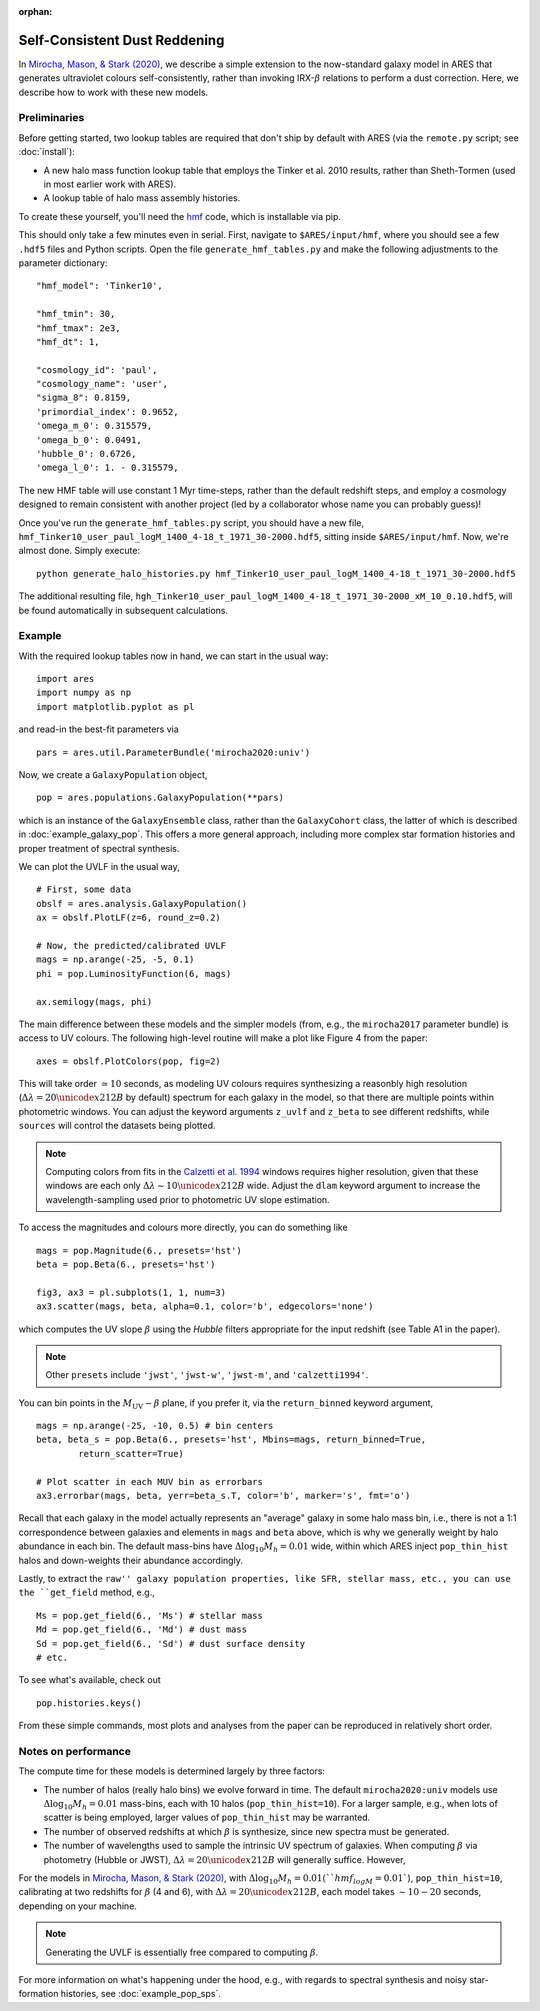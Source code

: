 :orphan:

Self-Consistent Dust Reddening
==============================
In `Mirocha, Mason, & Stark (2020) <https://ui.adsabs.harvard.edu/abs/2020arXiv200507208M/abstract>`_, we describe a simple extension to the now-standard galaxy model in ARES that generates ultraviolet colours self-consistently, rather than invoking IRX-:math:`\beta` relations to perform a dust correction. Here, we describe how to work with these new models.

Preliminaries
~~~~~~~~~~~~~
Before getting started, two lookup tables are required that don't ship by default with ARES (via the ``remote.py`` script; see :doc:`install`):

- A new halo mass function lookup table that employs the Tinker et al. 2010 results, rather than Sheth-Tormen (used in most earlier work with ARES).
- A lookup table of halo mass assembly histories.

To create these yourself, you'll need the `hmf <https://github.com/steven-murray/hmf>`_ code, which is installable via pip.

This should only take a few minutes even in serial. First, navigate to ``$ARES/input/hmf``, where you should see a few ``.hdf5`` files and Python scripts. Open the file ``generate_hmf_tables.py`` and make the following adjustments to the parameter dictionary:

::

	"hmf_model": 'Tinker10',

	"hmf_tmin": 30,
	"hmf_tmax": 2e3,
	"hmf_dt": 1,

	"cosmology_id": 'paul',
	"cosmology_name": 'user',
	"sigma_8": 0.8159,
	'primordial_index': 0.9652,
	'omega_m_0': 0.315579,
	'omega_b_0': 0.0491,
	'hubble_0': 0.6726,
	'omega_l_0': 1. - 0.315579,


The new HMF table will use constant 1 Myr time-steps, rather than the default redshift steps, and employ a cosmology designed to remain consistent with another project (led by a collaborator whose name you can probably guess)!

Once you've run the ``generate_hmf_tables.py`` script, you should have a new file, ``hmf_Tinker10_user_paul_logM_1400_4-18_t_1971_30-2000.hdf5``, sitting inside ``$ARES/input/hmf``. Now, we're almost done. Simply execute:

::

	python generate_halo_histories.py hmf_Tinker10_user_paul_logM_1400_4-18_t_1971_30-2000.hdf5

The additional resulting file, ``hgh_Tinker10_user_paul_logM_1400_4-18_t_1971_30-2000_xM_10_0.10.hdf5``, will be found automatically in subsequent calculations.


Example
~~~~~~~
With the required lookup tables now in hand, we can start in the usual way:

::

	import ares
	import numpy as np
	import matplotlib.pyplot as pl

and read-in the best-fit parameters via

::

	pars = ares.util.ParameterBundle('mirocha2020:univ')


Now, we create a ``GalaxyPopulation`` object,

::

	pop = ares.populations.GalaxyPopulation(**pars)


which is an instance of the ``GalaxyEnsemble`` class, rather than the ``GalaxyCohort`` class, the latter of which is described in :doc:`example_galaxy_pop`. This offers a more general approach, including more complex star formation histories and proper treatment of spectral synthesis.

We can plot the UVLF in the usual way,

::

    # First, some data
    obslf = ares.analysis.GalaxyPopulation()
    ax = obslf.PlotLF(z=6, round_z=0.2)

    # Now, the predicted/calibrated UVLF
    mags = np.arange(-25, -5, 0.1)
    phi = pop.LuminosityFunction(6, mags)

    ax.semilogy(mags, phi)

The main difference between these models and the simpler models (from, e.g., the ``mirocha2017`` parameter bundle) is access to UV colours. The following high-level routine will make a plot like Figure 4 from the paper:

::

	axes = obslf.PlotColors(pop, fig=2)

This will take order :math:`\simeq 10` seconds, as modeling UV colours requires synthesizing a reasonbly high resolution (:math:`\Delta \lambda = 20 \unicode{x212B}` by default) spectrum for each galaxy in the model, so that there are multiple points within photometric windows. You can adjust the keyword arguments ``z_uvlf`` and ``z_beta`` to see different redshifts, while ``sources`` will control the datasets being plotted.

.. note :: Computing colors from fits in the `Calzetti et al. 1994 <https://ui.adsabs.harvard.edu/abs/1994ApJ...429..582C/abstract>`_ windows requires higher resolution, given that these windows are each only :math:`\Delta \lambda \sim 10 \unicode{x212B}` wide. Adjust the ``dlam`` keyword argument to increase the wavelength-sampling used prior to photometric UV slope estimation.

To access the magnitudes and colours more directly, you can do something like

::

    mags = pop.Magnitude(6., presets='hst')
    beta = pop.Beta(6., presets='hst')

    fig3, ax3 = pl.subplots(1, 1, num=3)
    ax3.scatter(mags, beta, alpha=0.1, color='b', edgecolors='none')

which computes the UV slope :math:`\beta` using the *Hubble* filters appropriate for the input redshift (see Table A1 in the paper).

.. note :: Other ``presets`` include ``'jwst'``, ``'jwst-w'``, ``'jwst-m'``, and ``'calzetti1994'``.

You can bin points in the :math:`M_{\text{UV}}-\beta` plane, if you prefer it, via the ``return_binned`` keyword argument,

::

	mags = np.arange(-25, -10, 0.5) # bin centers
	beta, beta_s = pop.Beta(6., presets='hst', Mbins=mags, return_binned=True,
		return_scatter=True)

	# Plot scatter in each MUV bin as errorbars
	ax3.errorbar(mags, beta, yerr=beta_s.T, color='b', marker='s', fmt='o')

Recall that each galaxy in the model actually represents an "average" galaxy in some halo mass bin, i.e., there is not a 1:1 correspondence between galaxies and elements in ``mags`` and ``beta`` above, which is why we generally weight by halo abundance in each bin. The default mass-bins have :math:`\Delta \log_{10} M_h = 0.01` wide, within which ARES inject ``pop_thin_hist`` halos and down-weights their abundance accordingly.

Lastly, to extract the ``raw'' galaxy population properties, like SFR, stellar mass, etc., you can use the ``get_field`` method, e.g.,

::

	Ms = pop.get_field(6., 'Ms') # stellar mass
	Md = pop.get_field(6., 'Md') # dust mass
	Sd = pop.get_field(6., 'Sd') # dust surface density
	# etc.

To see what's available, check out

::

	pop.histories.keys()


From these simple commands, most plots and analyses from the paper can be reproduced in relatively short order.


Notes on performance
~~~~~~~~~~~~~~~~~~~~
The compute time for these models is determined largely by three factors:

* The number of halos (really halo bins) we evolve forward in time. The default ``mirocha2020:univ`` models use :math:`\Delta \log_{10} M_h = 0.01` mass-bins, each with 10 halos (``pop_thin_hist=10``). For a larger sample, e.g., when lots of scatter is being employed, larger values of ``pop_thin_hist`` may be warranted.
* The number of observed redshifts at which :math:`\beta` is synthesize, since new spectra must be generated.
* The number of wavelengths used to sample the intrinsic UV spectrum of galaxies. When computing :math:`\beta` via photometry (Hubble or JWST), :math:`\Delta \lambda = 20 \unicode{x212B}` will generally suffice. However,

For the models in `Mirocha, Mason, & Stark (2020) <https://ui.adsabs.harvard.edu/abs/2020arXiv200507208M/abstract>`_, with :math:`\Delta \log_{10} M_h = 0.01 (``hmf_logM=0.01``), ``pop_thin_hist=10``, calibrating at two redshifts for :math:`\beta` (4 and 6), with :math:`\Delta \lambda = 20 \unicode{x212B}`, each model takes :math:`\sim 10-20` seconds, depending on your machine.

.. note :: Generating the UVLF is essentially free compared to computing :math:`\beta`.

For more information on what's happening under the hood, e.g., with regards to spectral synthesis and noisy star-formation histories, see :doc:`example_pop_sps`.
